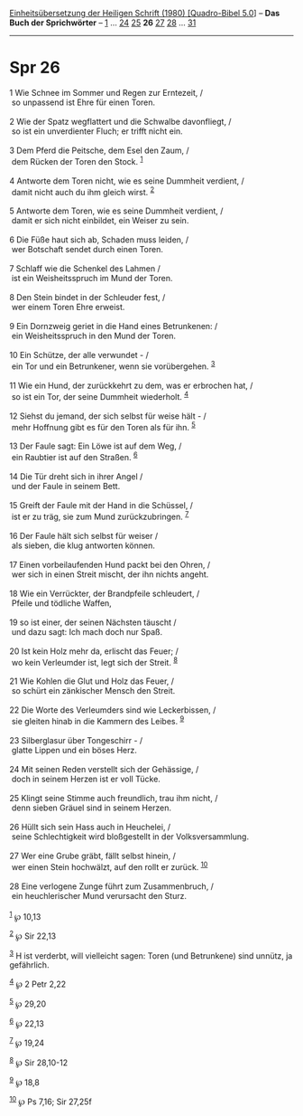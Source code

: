 :PROPERTIES:
:ID:       63ff51c3-7414-4f88-9da0-a322370acc8c
:END:
<<navbar>>
[[../index.html][Einheitsübersetzung der Heiligen Schrift (1980)
[Quadro-Bibel 5.0]]] -- *Das Buch der Sprichwörter* --
[[file:Spr_1.html][1]] ... [[file:Spr_24.html][24]]
[[file:Spr_25.html][25]] *26* [[file:Spr_27.html][27]]
[[file:Spr_28.html][28]] ... [[file:Spr_31.html][31]]

--------------

* Spr 26
  :PROPERTIES:
  :CUSTOM_ID: spr-26
  :END:

<<verses>>

<<v1>>
1 Wie Schnee im Sommer und Regen zur Erntezeit, /\\
 so unpassend ist Ehre für einen Toren.\\
\\

<<v2>>
2 Wie der Spatz wegflattert und die Schwalbe davonfliegt, /\\
 so ist ein unverdienter Fluch; er trifft nicht ein.\\
\\

<<v3>>
3 Dem Pferd die Peitsche, dem Esel den Zaum, /\\
 dem Rücken der Toren den Stock. ^{[[#fn1][1]]}\\
\\

<<v4>>
4 Antworte dem Toren nicht, wie es seine Dummheit verdient, /\\
 damit nicht auch du ihm gleich wirst. ^{[[#fn2][2]]}\\
\\

<<v5>>
5 Antworte dem Toren, wie es seine Dummheit verdient, /\\
 damit er sich nicht einbildet, ein Weiser zu sein.\\
\\

<<v6>>
6 Die Füße haut sich ab, Schaden muss leiden, /\\
 wer Botschaft sendet durch einen Toren.\\
\\

<<v7>>
7 Schlaff wie die Schenkel des Lahmen /\\
 ist ein Weisheitsspruch im Mund der Toren.\\
\\

<<v8>>
8 Den Stein bindet in der Schleuder fest, /\\
 wer einem Toren Ehre erweist.\\
\\

<<v9>>
9 Ein Dornzweig geriet in die Hand eines Betrunkenen: /\\
 ein Weisheitsspruch in den Mund der Toren.\\
\\

<<v10>>
10 Ein Schütze, der alle verwundet - /\\
 ein Tor und ein Betrunkener, wenn sie vorübergehen. ^{[[#fn3][3]]}\\
\\

<<v11>>
11 Wie ein Hund, der zurückkehrt zu dem, was er erbrochen hat, /\\
 so ist ein Tor, der seine Dummheit wiederholt. ^{[[#fn4][4]]}\\
\\

<<v12>>
12 Siehst du jemand, der sich selbst für weise hält - /\\
 mehr Hoffnung gibt es für den Toren als für ihn. ^{[[#fn5][5]]}\\
\\

<<v13>>
13 Der Faule sagt: Ein Löwe ist auf dem Weg, /\\
 ein Raubtier ist auf den Straßen. ^{[[#fn6][6]]}\\
\\

<<v14>>
14 Die Tür dreht sich in ihrer Angel /\\
 und der Faule in seinem Bett.\\
\\

<<v15>>
15 Greift der Faule mit der Hand in die Schüssel, /\\
 ist er zu träg, sie zum Mund zurückzubringen. ^{[[#fn7][7]]}\\
\\

<<v16>>
16 Der Faule hält sich selbst für weiser /\\
 als sieben, die klug antworten können.\\
\\

<<v17>>
17 Einen vorbeilaufenden Hund packt bei den Ohren, /\\
 wer sich in einen Streit mischt, der ihn nichts angeht.\\
\\

<<v18>>
18 Wie ein Verrückter, der Brandpfeile schleudert, /\\
 Pfeile und tödliche Waffen,\\
\\

<<v19>>
19 so ist einer, der seinen Nächsten täuscht /\\
 und dazu sagt: Ich mach doch nur Spaß.\\
\\

<<v20>>
20 Ist kein Holz mehr da, erlischt das Feuer; /\\
 wo kein Verleumder ist, legt sich der Streit. ^{[[#fn8][8]]}\\
\\

<<v21>>
21 Wie Kohlen die Glut und Holz das Feuer, /\\
 so schürt ein zänkischer Mensch den Streit.\\
\\

<<v22>>
22 Die Worte des Verleumders sind wie Leckerbissen, /\\
 sie gleiten hinab in die Kammern des Leibes. ^{[[#fn9][9]]}\\
\\

<<v23>>
23 Silberglasur über Tongeschirr - /\\
 glatte Lippen und ein böses Herz.\\
\\

<<v24>>
24 Mit seinen Reden verstellt sich der Gehässige, /\\
 doch in seinem Herzen ist er voll Tücke.\\
\\

<<v25>>
25 Klingt seine Stimme auch freundlich, trau ihm nicht, /\\
 denn sieben Gräuel sind in seinem Herzen.\\
\\

<<v26>>
26 Hüllt sich sein Hass auch in Heuchelei, /\\
 seine Schlechtigkeit wird bloßgestellt in der Volksversammlung.\\
\\

<<v27>>
27 Wer eine Grube gräbt, fällt selbst hinein, /\\
 wer einen Stein hochwälzt, auf den rollt er zurück. ^{[[#fn10][10]]}\\
\\

<<v28>>
28 Eine verlogene Zunge führt zum Zusammenbruch, /\\
 ein heuchlerischer Mund verursacht den Sturz.\\
\\

^{[[#fnm1][1]]} ℘ 10,13

^{[[#fnm2][2]]} ℘ Sir 22,13

^{[[#fnm3][3]]} H ist verderbt, will vielleicht sagen: Toren (und
Betrunkene) sind unnütz, ja gefährlich.

^{[[#fnm4][4]]} ℘ 2 Petr 2,22

^{[[#fnm5][5]]} ℘ 29,20

^{[[#fnm6][6]]} ℘ 22,13

^{[[#fnm7][7]]} ℘ 19,24

^{[[#fnm8][8]]} ℘ Sir 28,10-12

^{[[#fnm9][9]]} ℘ 18,8

^{[[#fnm10][10]]} ℘ Ps 7,16; Sir 27,25f
